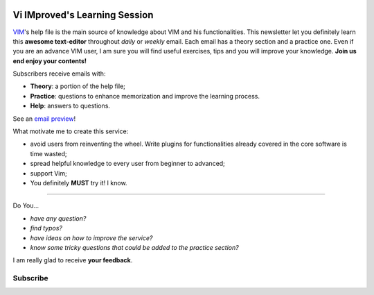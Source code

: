 .. image:: https://vim.sourceforge.io/images/vim_editor.gif

******************************
Vi IMproved's Learning Session
******************************

`VIM <http://www.vim.org/>`_'s help file is the main source of knowledge about
VIM and his functionalities. This newsletter let you definitely learn this
**awesome text-editor** throughout *daily* or *weekly* email. Each email has a
theory section and a practice one. Even if you are an advance VIM user, I am
sure you will find useful exercises, tips and you will improve your knowledge.
**Join us end enjoy your contents!**

Subscribers receive emails with:

- **Theory**: a portion of the help file;
- **Practice**: questions to enhance memorization and improve the learning
  process.
- **Help**: answers to questions.

See an `email preview </static/example.html>`_!

What motivate me to create this service:

- avoid users from reinventing the wheel. Write plugins for functionalities
  already covered in the core software is time wasted;
- spread helpful knowledge to every user from beginner to advanced;
- support Vim;
- You definitely **MUST** try it! I know.

----

Do You...

- *have any question?*
- *find typos?*
- *have ideas on how to improve the service?*
- *know some tricky questions that could be added to the practice section?*

I am really glad to receive **your feedback**.

Subscribe
---------
